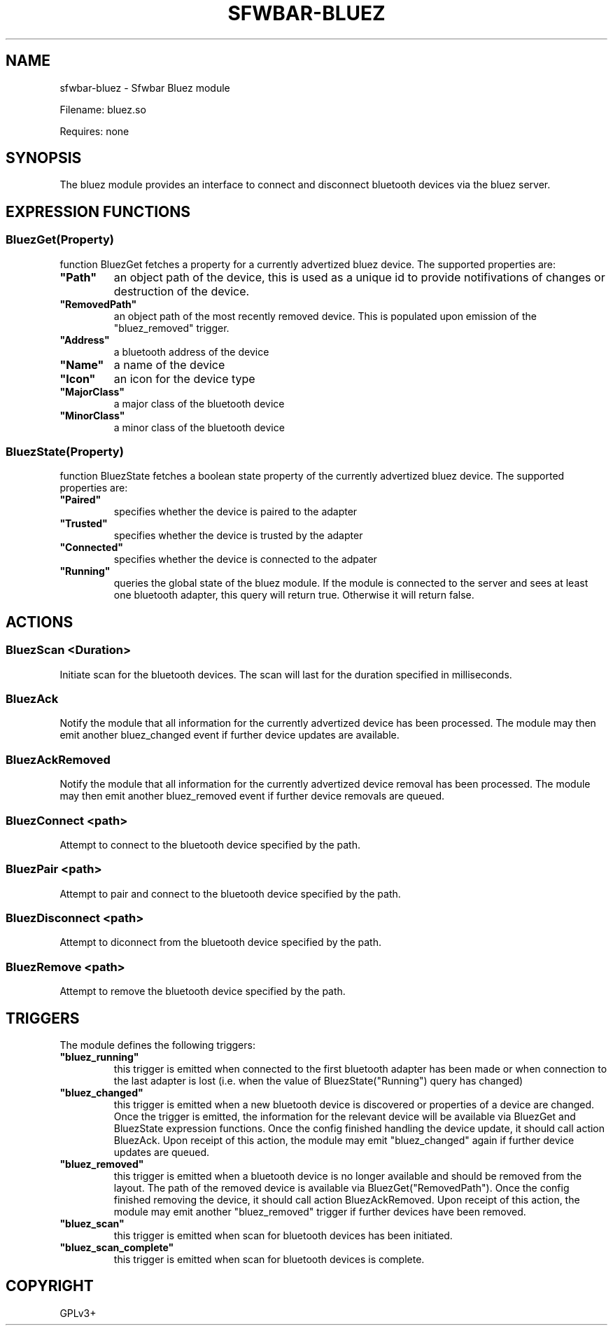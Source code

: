 .\" Man page generated from reStructuredText.
.
.
.nr rst2man-indent-level 0
.
.de1 rstReportMargin
\\$1 \\n[an-margin]
level \\n[rst2man-indent-level]
level margin: \\n[rst2man-indent\\n[rst2man-indent-level]]
-
\\n[rst2man-indent0]
\\n[rst2man-indent1]
\\n[rst2man-indent2]
..
.de1 INDENT
.\" .rstReportMargin pre:
. RS \\$1
. nr rst2man-indent\\n[rst2man-indent-level] \\n[an-margin]
. nr rst2man-indent-level +1
.\" .rstReportMargin post:
..
.de UNINDENT
. RE
.\" indent \\n[an-margin]
.\" old: \\n[rst2man-indent\\n[rst2man-indent-level]]
.nr rst2man-indent-level -1
.\" new: \\n[rst2man-indent\\n[rst2man-indent-level]]
.in \\n[rst2man-indent\\n[rst2man-indent-level]]u
..
.TH "SFWBAR-BLUEZ" "1" "" ""
.SH NAME
sfwbar-bluez \- Sfwbar Bluez module
.sp
Filename: bluez.so
.sp
Requires: none
.SH SYNOPSIS
.sp
The bluez module provides an interface to connect and disconnect bluetooth
devices via the bluez server.
.SH EXPRESSION FUNCTIONS
.SS BluezGet(Property)
.sp
function BluezGet fetches a property for a currently advertized bluez device.
The supported properties are:
.INDENT 0.0
.TP
.B \(dqPath\(dq
an object path of the device, this is used as a unique id to provide
notifivations of changes or destruction of the device.
.TP
.B \(dqRemovedPath\(dq
an object path of the most recently removed device. This is populated
upon emission of the \(dqbluez_removed\(dq trigger.
.TP
.B \(dqAddress\(dq
a bluetooth address of the device
.TP
.B \(dqName\(dq
a name of the device
.TP
.B \(dqIcon\(dq
an icon for the device type
.TP
.B \(dqMajorClass\(dq
a major class of the bluetooth device
.TP
.B \(dqMinorClass\(dq
a minor class of the bluetooth device
.UNINDENT
.SS BluezState(Property)
.sp
function BluezState fetches a boolean state property of the currently
advertized bluez device. The supported properties are:
.INDENT 0.0
.TP
.B \(dqPaired\(dq
specifies whether the device is paired to the adapter
.TP
.B \(dqTrusted\(dq
specifies whether the device is trusted by the adapter
.TP
.B \(dqConnected\(dq
specifies whether the device is connected to the adpater
.TP
.B \(dqRunning\(dq
queries the global state of the bluez module. If the module is connected
to the server and sees at least one bluetooth adapter, this query will
return true. Otherwise it will return false.
.UNINDENT
.SH ACTIONS
.SS BluezScan <Duration>
.sp
Initiate scan for the bluetooth devices. The scan will last for the duration
specified in milliseconds.
.SS BluezAck
.sp
Notify the module that all information for the currently advertized device has
been processed. The module may then emit another bluez_changed event if further
device updates are available.
.SS BluezAckRemoved
.sp
Notify the module that all information for the currently advertized device
removal has been processed. The module may then emit another bluez_removed
event if further device removals are queued.
.SS BluezConnect <path>
.sp
Attempt to connect to the bluetooth device specified by the path.
.SS BluezPair <path>
.sp
Attempt to pair and connect to the bluetooth device specified by the path.
.SS BluezDisconnect <path>
.sp
Attempt to diconnect from the bluetooth device specified by the path.
.SS BluezRemove <path>
.sp
Attempt to remove  the bluetooth device specified by the path.
.SH TRIGGERS
.sp
The module defines the following triggers:
.INDENT 0.0
.TP
.B \(dqbluez_running\(dq
this trigger is emitted when connected to the first bluetooth adapter
has been made or when connection to the last adapter is lost (i.e.
when the value of BluezState(\(dqRunning\(dq) query has changed)
.TP
.B \(dqbluez_changed\(dq
this trigger is emitted when a new bluetooth device is discovered or
properties of a device are changed. Once the trigger is emitted, the
information for the relevant device will be available via BluezGet and
BluezState expression functions. Once the config finished handling the
device update, it should call action BluezAck. Upon receipt of this
action, the module may emit \(dqbluez_changed\(dq again if further device
updates are queued.
.TP
.B \(dqbluez_removed\(dq
this trigger is emitted when a bluetooth device is no longer available
and should be removed from the layout. The path of the removed device is
available via BluezGet(\(dqRemovedPath\(dq). Once the config finished removing
the device, it should call action BluezAckRemoved. Upon receipt of this
action, the module may emit another \(dqbluez_removed\(dq trigger if further
devices have been removed.
.TP
.B \(dqbluez_scan\(dq
this trigger is emitted when scan for bluetooth devices has been initiated.
.TP
.B \(dqbluez_scan_complete\(dq
this trigger is emitted when scan for bluetooth devices is complete.
.UNINDENT
.SH COPYRIGHT
GPLv3+
.\" Generated by docutils manpage writer.
.
